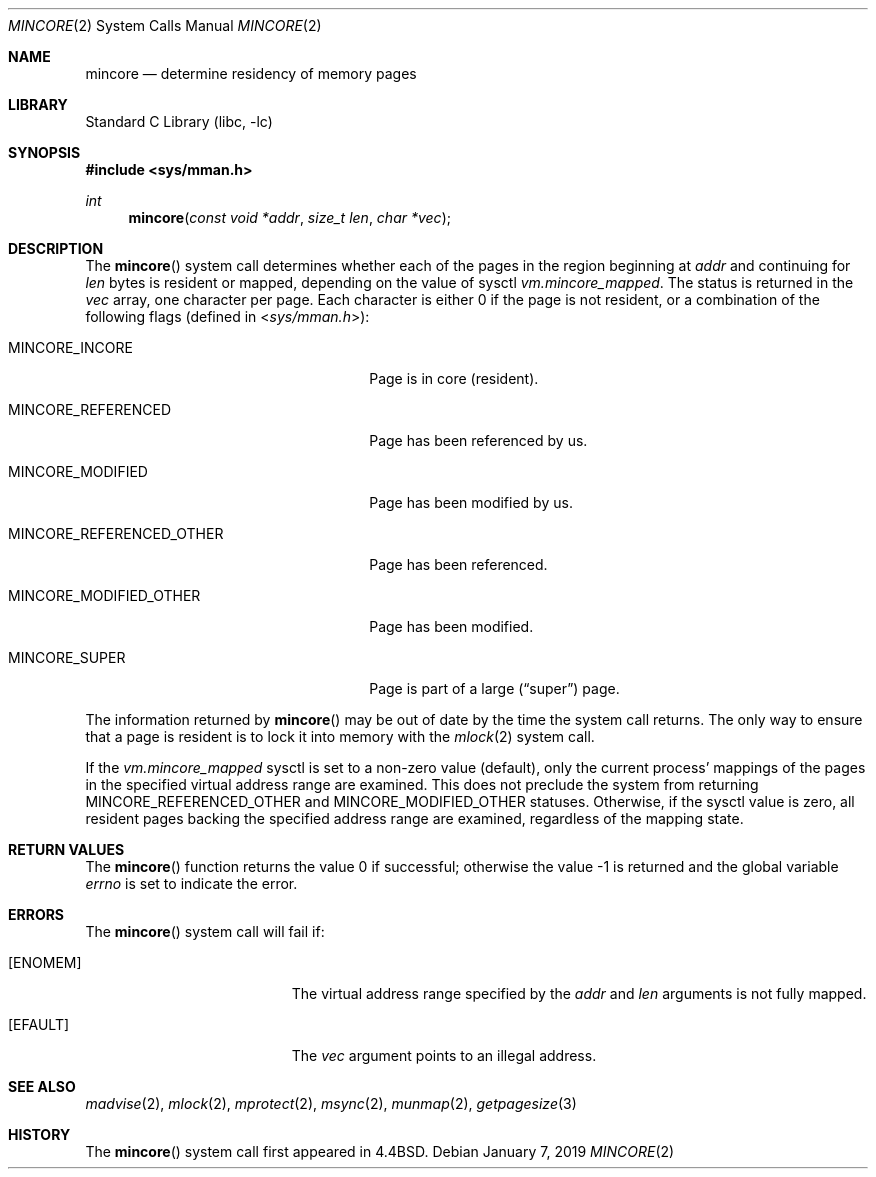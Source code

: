 .\" Copyright (c) 1991, 1993
.\"	The Regents of the University of California.  All rights reserved.
.\"
.\" Redistribution and use in source and binary forms, with or without
.\" modification, are permitted provided that the following conditions
.\" are met:
.\" 1. Redistributions of source code must retain the above copyright
.\"    notice, this list of conditions and the following disclaimer.
.\" 2. Redistributions in binary form must reproduce the above copyright
.\"    notice, this list of conditions and the following disclaimer in the
.\"    documentation and/or other materials provided with the distribution.
.\" 3. Neither the name of the University nor the names of its contributors
.\"    may be used to endorse or promote products derived from this software
.\"    without specific prior written permission.
.\"
.\" THIS SOFTWARE IS PROVIDED BY THE REGENTS AND CONTRIBUTORS ``AS IS'' AND
.\" ANY EXPRESS OR IMPLIED WARRANTIES, INCLUDING, BUT NOT LIMITED TO, THE
.\" IMPLIED WARRANTIES OF MERCHANTABILITY AND FITNESS FOR A PARTICULAR PURPOSE
.\" ARE DISCLAIMED.  IN NO EVENT SHALL THE REGENTS OR CONTRIBUTORS BE LIABLE
.\" FOR ANY DIRECT, INDIRECT, INCIDENTAL, SPECIAL, EXEMPLARY, OR CONSEQUENTIAL
.\" DAMAGES (INCLUDING, BUT NOT LIMITED TO, PROCUREMENT OF SUBSTITUTE GOODS
.\" OR SERVICES; LOSS OF USE, DATA, OR PROFITS; OR BUSINESS INTERRUPTION)
.\" HOWEVER CAUSED AND ON ANY THEORY OF LIABILITY, WHETHER IN CONTRACT, STRICT
.\" LIABILITY, OR TORT (INCLUDING NEGLIGENCE OR OTHERWISE) ARISING IN ANY WAY
.\" OUT OF THE USE OF THIS SOFTWARE, EVEN IF ADVISED OF THE POSSIBILITY OF
.\" SUCH DAMAGE.
.\"
.\"	@(#)mincore.2	8.1 (Berkeley) 6/9/93
.\" $FreeBSD: head/lib/libc/sys/mincore.2 342853 2019-01-07 22:10:48Z kib $
.\"
.Dd January 7, 2019
.Dt MINCORE 2
.Os
.Sh NAME
.Nm mincore
.Nd determine residency of memory pages
.Sh LIBRARY
.Lb libc
.Sh SYNOPSIS
.In sys/mman.h
.Ft int
.Fn mincore "const void *addr" "size_t len" "char *vec"
.Sh DESCRIPTION
The
.Fn mincore
system call determines whether each of the pages in the region beginning at
.Fa addr
and continuing for
.Fa len
bytes is resident or mapped, depending on the value of sysctl
.Va vm.mincore_mapped .
.\"The beginning address,
.\".Fa addr ,
.\"is first rounded down to a multiple of the page size (see
.\".Xr getpagesize 3 ) .
.\"The end address,
.\".Fa addr No + Fa len ,
.\"is rounded up to a multiple of the page size.
The status is returned in the
.Fa vec
array, one character per page.
Each character is either 0 if the page is not resident, or a combination of
the following flags (defined in
.In sys/mman.h ) :
.Bl -tag -width ".Dv MINCORE_REFERENCED_OTHER"
.It Dv MINCORE_INCORE
Page is in core (resident).
.It Dv MINCORE_REFERENCED
Page has been referenced by us.
.It Dv MINCORE_MODIFIED
Page has been modified by us.
.It Dv MINCORE_REFERENCED_OTHER
Page has been referenced.
.It Dv MINCORE_MODIFIED_OTHER
Page has been modified.
.It Dv MINCORE_SUPER
Page is part of a large
.Pq Dq super
page.
.El
.Pp
The information returned by
.Fn mincore
may be out of date by the time the system call returns.
The only way to ensure that a page is resident is to lock it into memory
with the
.Xr mlock 2
system call.
.Pp
If the
.Va vm.mincore_mapped
sysctl is set to a non-zero value (default), only the current process'
mappings of the pages in the specified virtual address range are examined.
This does not preclude the system from returning
.Dv MINCORE_REFERENCED_OTHER
and
.Dv MINCORE_MODIFIED_OTHER
statuses.
Otherwise, if the sysctl value is zero, all resident pages backing the
specified address range are examined, regardless of the mapping state.
.Sh RETURN VALUES
.Rv -std mincore
.Sh ERRORS
The
.Fn mincore
system call will fail if:
.Bl -tag -width Er
.It Bq Er ENOMEM
The virtual address range specified by the
.Fa addr
and
.Fa len
arguments is not fully mapped.
.It Bq Er EFAULT
The
.Fa vec
argument points to an illegal address.
.El
.Sh SEE ALSO
.Xr madvise 2 ,
.Xr mlock 2 ,
.Xr mprotect 2 ,
.Xr msync 2 ,
.Xr munmap 2 ,
.Xr getpagesize 3
.Sh HISTORY
The
.Fn mincore
system call first appeared in
.Bx 4.4 .
